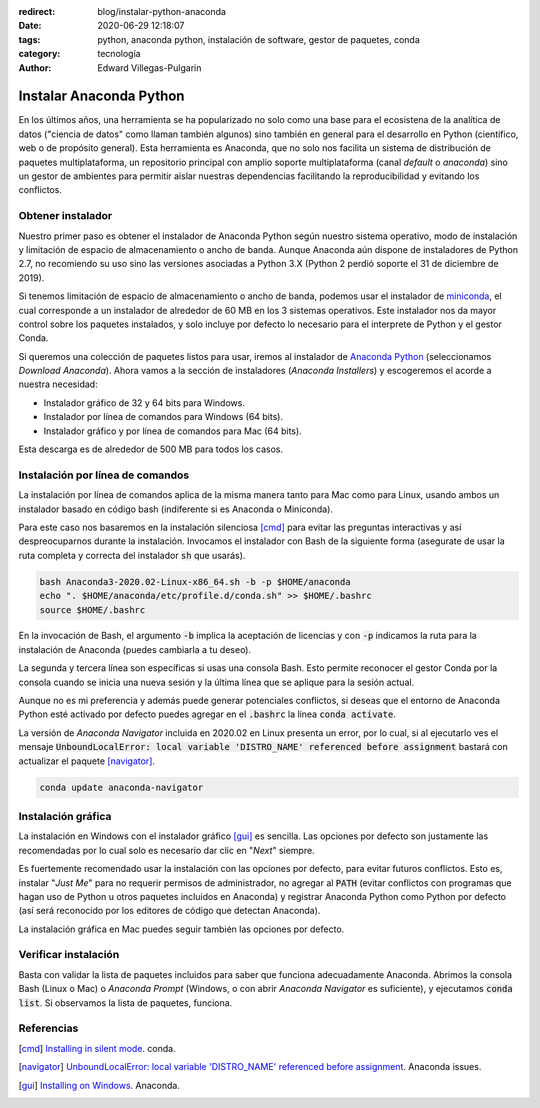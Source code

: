 :redirect: blog/instalar-python-anaconda
:date: 2020-06-29 12:18:07
:tags: python, anaconda python, instalación de software, gestor de paquetes, conda
:category: tecnología
:author: Edward Villegas-Pulgarin

Instalar Anaconda Python
========================

En los últimos años, una herramienta se ha popularizado no solo como una base
para el ecosistena de la analítica de datos ("ciencia de datos" como llaman
también algunos) sino también en general para el desarrollo en Python
(científico, web o de propósito general). Esta herramienta es Anaconda, que no
solo nos facilita un sistema de distribución de paquetes multiplataforma, un
repositorio principal con amplio soporte multiplataforma (canal *default* o
*anaconda*) sino un gestor de ambientes para permitir aislar nuestras
dependencias facilitando la reproducibilidad y evitando los conflictos.

Obtener instalador
------------------

Nuestro primer paso es obtener el instalador de Anaconda Python según nuestro
sistema operativo, modo de instalación y limitación de espacio de
almacenamiento o ancho de banda. Aunque Anaconda aún dispone de instaladores de
Python 2.7, no recomiendo su uso sino las versiones asociadas a Python 3.X
(Python 2 perdió soporte el 31 de diciembre de 2019).

Si tenemos limitación de espacio de almacenamiento o ancho de banda, podemos
usar el instalador de
`miniconda <https://docs.conda.io/en/latest/miniconda.html>`_, el cual
corresponde a un instalador de alrededor de 60 MB en los 3 sistemas operativos.
Este instalador nos da mayor control sobre los paquetes instalados, y solo
incluye por defecto lo necesario para el interprete de Python y el gestor
Conda.

Si queremos una colección de paquetes listos para usar, iremos al instalador de
`Anaconda Python <https://anaconda.org/>`_ (seleccionamos *Download Anaconda*).
Ahora vamos a la sección de instaladores (*Anaconda Installers*) y escogeremos
el acorde a nuestra necesidad:

+ Instalador gráfico de 32 y 64 bits para Windows.
+ Instalador por línea de comandos para Windows (64 bits).
+ Instalador gráfico y por línea de comandos para Mac (64 bits).

Esta descarga es de alrededor de 500 MB para todos los casos.

Instalación por línea de comandos
---------------------------------

La instalación por línea de comandos aplica de la misma manera tanto para Mac
como para Linux, usando ambos un instalador basado en código bash (indiferente
si es Anaconda o Miniconda).

Para este caso nos basaremos en la instalación silenciosa [cmd]_ para evitar las
preguntas interactivas y así despreocuparnos durante la instalación. Invocamos
el instalador con Bash de la siguiente forma (asegurate de usar la ruta
completa y correcta del instalador :code:`sh` que usarás).

.. code:: bash

   bash Anaconda3-2020.02-Linux-x86_64.sh -b -p $HOME/anaconda
   echo ". $HOME/anaconda/etc/profile.d/conda.sh" >> $HOME/.bashrc
   source $HOME/.bashrc

En la invocación de Bash, el argumento :code:`-b` implica la aceptación de
licencias y con :code:`-p` indicamos la ruta para la instalación de Anaconda
(puedes cambiarla a tu deseo).

La segunda y tercera línea son específicas si usas una consola Bash. Esto
permite reconocer el gestor Conda por la consola cuando se inicia una nueva
sesión y la última línea que se aplique para la sesión actual.

Aunque no es mi preferencia y además puede generar potenciales conflictos, si
deseas que el entorno de Anaconda Python esté activado por defecto puedes
agregar en el :code:`.bashrc` la línea :code:`conda activate`.

.. youtube:: UFfsg56qigY
   :align: center

La versión de *Anaconda Navigator* incluida en 2020.02 en Linux presenta un
error, por lo cual, si al ejecutarlo ves el mensaje
:code:`UnboundLocalError: local variable 'DISTRO_NAME' referenced before assignment`
bastará con actualizar el paquete [navigator]_.

.. code:: bash

   conda update anaconda-navigator

Instalación gráfica
-------------------

La instalación en Windows con el instalador gráfico [gui]_ es sencilla. Las
opciones por defecto son justamente las recomendadas por lo cual solo es
necesario dar clic en "*Next*" siempre.

Es fuertemente recomendado usar la instalación con las opciones por defecto,
para evitar futuros conflictos. Esto es, instalar "*Just Me*" para no requerir
permisos de administrador, no agregar al :code:`PATH` (evitar conflictos con
programas que hagan uso de Python u otros paquetes incluidos en Anaconda) y
registrar Anaconda Python como Python por defecto (así será reconocido por los
editores de código que detectan Anaconda).

.. youtube:: zFk6beeQ-CU
   :align: center

La instalación gráfica en Mac puedes seguir también las opciones por defecto.

Verificar instalación
---------------------

Basta con validar la lista de paquetes incluidos para saber que funciona
adecuadamente Anaconda. Abrimos la consola Bash (Linux o Mac) o
*Anaconda Prompt* (Windows, o con abrir *Anaconda Navigator* es suficiente), y
ejecutamos :code:`conda list`. Si observamos la lista de paquetes, funciona.

Referencias
-----------

.. [cmd] `Installing in silent mode <https://conda.io/projects/conda/en/latest/user-guide/install/linux.html#installing-in-silent-mode>`_.
   conda.
.. [navigator] `UnboundLocalError: local variable 'DISTRO_NAME' referenced before assignment <https://github.com/ContinuumIO/anaconda-issues/issues/11662>`_. Anaconda issues.
.. [gui] `Installing on Windows <https://docs.anaconda.com/anaconda/install/windows/>`_. Anaconda.
